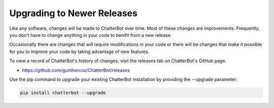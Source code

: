 ===========================
Upgrading to Newer Releases
===========================

Like any software, changes will be made to ChatterBot over time.
Most of these changes are improvements. Frequently, you don't have
to change anything in your code to benifit from a new release.

Occasionally there are changes that will require modifications in
your code or there will be changes that make it possible for you
to improve your code by taking advantage of new features.

To view a record of ChatterBot's history of changes, visit the
releases tab on ChatterBot's GitHub page.

- https://github.com/gunthercox/ChatterBot/releases

Use the pip command to upgrade your existing ChatterBot
installation by providing the --upgrade parameter:

.. code-block:: bash

   pip install chatterbot --upgrade
